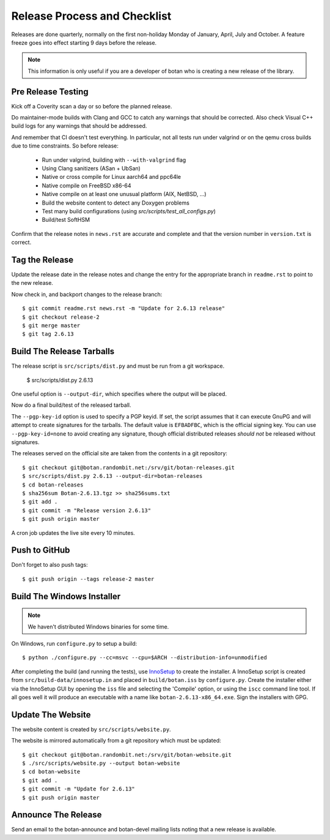 Release Process and Checklist
========================================

Releases are done quarterly, normally on the first non-holiday Monday
of January, April, July and October. A feature freeze goes into effect
starting 9 days before the release.

.. highlight:: shell

.. note::

   This information is only useful if you are a developer of botan who
   is creating a new release of the library.

Pre Release Testing
^^^^^^^^^^^^^^^^^^^^^^^^^^^^^^^^^^^^^^^^

Kick off a Coverity scan a day or so before the planned release.

Do maintainer-mode builds with Clang and GCC to catch any warnings
that should be corrected. Also check Visual C++ build logs for any
warnings that should be addressed.

And remember that CI doesn't test everything. In particular, not all
tests run under valgrind or on the qemu cross builds due to time
constraints. So before release:

 - Run under valgrind, building with ``--with-valgrind`` flag
 - Using Clang sanitizers (ASan + UbSan)
 - Native or cross compile for Linux aarch64 and ppc64le
 - Native compile on FreeBSD x86-64
 - Native compile on at least one unusual platform (AIX, NetBSD, ...)
 - Build the website content to detect any Doxygen problems
 - Test many build configurations (using `src/scripts/test_all_configs.py`)
 - Build/test SoftHSM

Confirm that the release notes in ``news.rst`` are accurate and
complete and that the version number in ``version.txt`` is correct.

Tag the Release
^^^^^^^^^^^^^^^^^^^^^^^^^^^^^^^^^^^^^^^^

Update the release date in the release notes and change the entry for
the appropriate branch in ``readme.rst`` to point to the new release.

Now check in, and backport changes to the release branch::

  $ git commit readme.rst news.rst -m "Update for 2.6.13 release"
  $ git checkout release-2
  $ git merge master
  $ git tag 2.6.13

Build The Release Tarballs
^^^^^^^^^^^^^^^^^^^^^^^^^^^^^^^^^^^^^^^^

The release script is ``src/scripts/dist.py`` and must be run from a
git workspace.

  $ src/scripts/dist.py 2.6.13

One useful option is ``--output-dir``, which specifies where the
output will be placed.

Now do a final build/test of the released tarball.

The ``--pgp-key-id`` option is used to specify a PGP keyid. If set,
the script assumes that it can execute GnuPG and will attempt to
create signatures for the tarballs. The default value is ``EFBADFBC``,
which is the official signing key. You can use ``--pgp-key-id=none``
to avoid creating any signature, though official distributed releases
*should not* be released without signatures.

The releases served on the official site are taken from the contents
in a git repository::

  $ git checkout git@botan.randombit.net:/srv/git/botan-releases.git
  $ src/scripts/dist.py 2.6.13 --output-dir=botan-releases
  $ cd botan-releases
  $ sha256sum Botan-2.6.13.tgz >> sha256sums.txt
  $ git add .
  $ git commit -m "Release version 2.6.13"
  $ git push origin master

A cron job updates the live site every 10 minutes.

Push to GitHub
^^^^^^^^^^^^^^^^^^

Don't forget to also push tags::

  $ git push origin --tags release-2 master

Build The Windows Installer
^^^^^^^^^^^^^^^^^^^^^^^^^^^^^^^^^^^^^^^^

.. note::
   We haven't distributed Windows binaries for some time.

On Windows, run ``configure.py`` to setup a build::

 $ python ./configure.py --cc=msvc --cpu=$ARCH --distribution-info=unmodified

After completing the build (and running the tests), use `InnoSetup
<http://www.jrsoftware.org/isinfo.php>`_ to create the installer.  A
InnoSetup script is created from ``src/build-data/innosetup.in`` and
placed in ``build/botan.iss`` by ``configure.py``. Create the
installer either via the InnoSetup GUI by opening the ``iss`` file and
selecting the 'Compile' option, or using the ``iscc`` command line
tool. If all goes well it will produce an executable with a name like
``botan-2.6.13-x86_64.exe``. Sign the installers with GPG.

Update The Website
^^^^^^^^^^^^^^^^^^^^^^^^^^^^^^^^^^^^^^^^

The website content is created by ``src/scripts/website.py``.

The website is mirrored automatically from a git repository which must be updated::

  $ git checkout git@botan.randombit.net:/srv/git/botan-website.git
  $ ./src/scripts/website.py --output botan-website
  $ cd botan-website
  $ git add .
  $ git commit -m "Update for 2.6.13"
  $ git push origin master

Announce The Release
^^^^^^^^^^^^^^^^^^^^^^^^^^^^^^^^^^^^^^^^

Send an email to the botan-announce and botan-devel mailing lists
noting that a new release is available.
